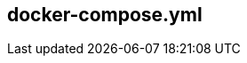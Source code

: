 :source-highlighter: highlightjs 
:highlightjsdir: highlight
:imagesdir: pictures
:icons: font

== docker-compose.yml

[frame=none, grid=none, stripes="none", cols="38a,~,60a"]
!===
! 
[source,yml]
----
version: '3'

services: <1>
  proxy: <2>
    image: nginx:1.15.2 <3>
    ports:  <4>
      - "8080:8080"
    networks: <5>
      - frontend
  web: <2>
    env_file: env.env <6>
    build: <7>
      context: ./dir
      dockerfile: Dockerfile-alternate
      args: 
        - MyARG=NicoAsArg
    ports: <4>
      - "5000:5000"
    volumes: <8>
      - .:/config
    depends_on: <9>
      - postgresql
    working_dir: /app <10>
    networks:  <5>
      - database
      - frontend
  postgresql: <2>
    image: postgresql <3>
    networks:  <5>
      - database

networks: <5>
  database:
  frontend:
----
!
! <1> *_services_* : docker compose run services, 
<2> *_services names_* : each services is referenced in docker-compose using its service name and not the docker sha or docker name
<3> *_images_* : instruct docker-compose that the service will use a _raw_ image for the service execution
<4> *_ports_* : maps container port to host port
<5> *_networks_* : segragates services between network for discovery and security.
In this example, proxy will never have access to the postgres database. But can refer to web as a known hostname, and web can access postgresql with postgresql hostname.
<6> *_env_file_* : set list of environment variable available in the container from a file on the host - only available during execution, not build.
<7> *_build_* : instruct docker-compose to build the container from a Dockerfile.
Dockerfile filename and path can be overiden as described
<8> *_volumes_* : volumes from host can also be mounted in the container +
very usefull in developpement to have your apps changes available in the service without rebuilding the container
<9> *_depends_on_* : wait for depended services to be started - doesn't mean it's ready, just that compose has started the depended service.
watch the other side of the poster for more info on service dependencies
<10> *_working_dir_* : same a WORKDIR in dockerfile, change to the specified directory
!===
